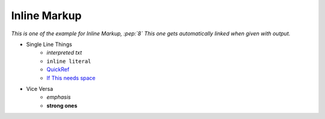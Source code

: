 Inline Markup
=============

*This is one of the example for Inline Markup, :pep:`8`
This one gets automatically linked when given with output.*

* Single Line Things
    * `interpreted txt`
    * ``inline literal``
    * QuickRef_
    * `If This needs space`_

* Vice Versa
    * *emphasis*
    * **strong ones**



.. _QuickRef: https://docutils.sourceforge.io/docs/user/rst/quickref.html#paragraphs
.. _`If This needs space`: https://docutils.sourceforge.io/docs/user/rst/quickstart.html
.. _Another